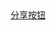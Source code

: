 #+BEGIN_HTML
<a class="bshareDiv" href="http://www.bshare.cn/share">分享按钮</a><script type="text/javascript" charset="utf-8" src="http://static.bshare.cn/b/buttonLite.js#uuid=&amp;style=10&amp;bgcolor=Blue"></script>
<br/>
<script src="../../Layout/JS/disqus-comment.js"></script>
<div id="disqus_thread">
</div>
#+END_HTML
